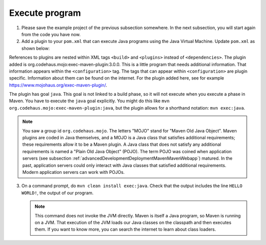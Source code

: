 .. _advancedDevelopmentDeploymentMavenExecuteJar:

Execute program
===============

1. Please save the example project of the previous subsection somewhere. In the next subsection, you will start again from the code you have now.
#. Add a plugin to your ``pom.xml`` that can execute Java programs using the Java Virtual Machine. Update ``pom.xml`` as shown below:

   .. include:: ../../snippets/mavenWebapp/v510/addPlugin.txt

References to plugins are nested within XML tags ``<build>`` and ``<plugins>`` instead of ``<dependencies>``. The plugin added is org.codehaus.mojo:exec-maven-plugin:3.0.0. This is a little program that needs additional information. That information appears within the ``<configuration>`` tag. The tags that can appear within ``<configuration>`` are plugin specific. Information about them can be found on the internet. For the plugin added here, see for example `https://www.mojohaus.org/exec-maven-plugin/ <https://www.mojohaus.org/exec-maven-plugin/>`_.

The plugin has goal ``java``. This goal is not linked to a build phase, so it will not execute when you execute a phase in Maven. You have to execute the ``java`` goal explicitly. You might do this like ``mvn org.codehaus.mojo:exec-maven-plugin:java``, but the plugin allows for a shorthand notation: ``mvn exec:java``.

.. NOTE::

   You saw a group id ``org.codehaus.mojo``. The letters "MOJO" stand for "Maven Old Java Object". Maven plugins are coded in Java themselves, and a MOJO is a Java class that satisfies additional requirements; these requirements allow it to be a Maven plugin. A Java class that does not satisfy any additional requirements is named a "Plain Old Java Object" (POJO). The term POJO was coined when application servers (see subsection :ref:`advancedDevelopmentDeploymentMavenMavenWebapp`) matured. In the past, application servers could only interact with Java classes that satisfied additional requirements. Modern application servers can work with POJOs.

3. On a command prompt, do ``mvn clean install exec:java``. Check that the output includes the line ``HELLO WORLD!``, the output of our program.

   .. NOTE::

      This command does not invoke the JVM directly. Maven is itself a Java program, so Maven is running on a JVM. That execution of the JVM loads our Java classes on the classpath and then executes them. If you want to know more, you can search the internet to learn about class loaders.
